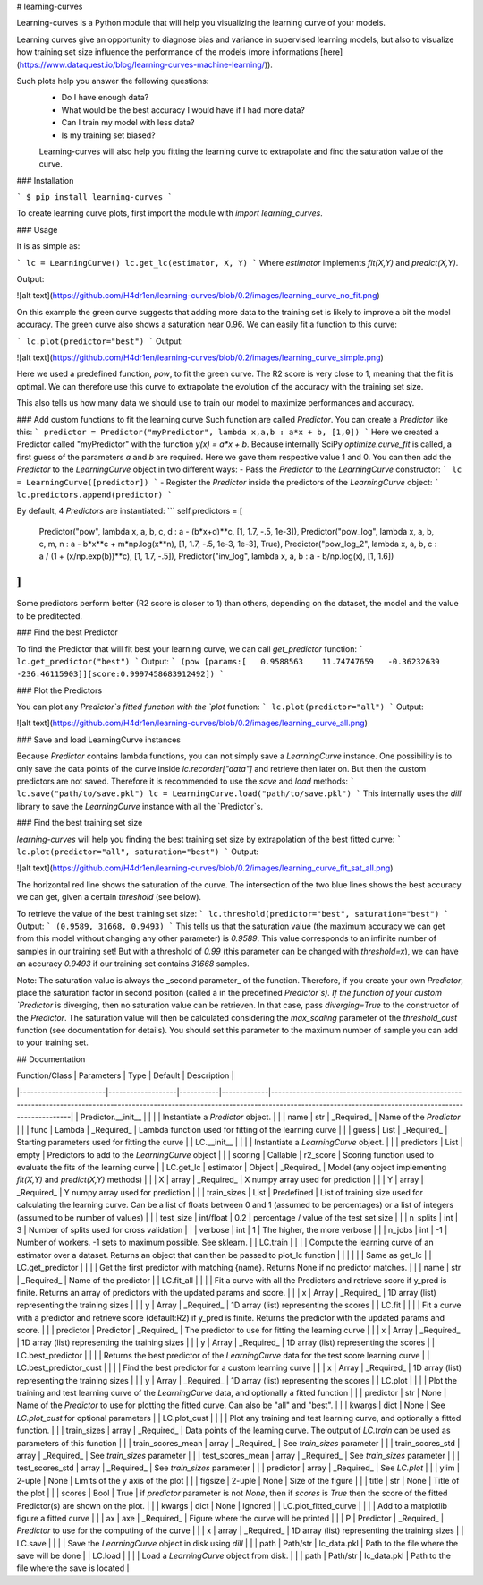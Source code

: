 # learning-curves

Learning-curves is a Python module that will help you visualizing the learning curve of your models.

Learning curves give an opportunity to diagnose bias and variance in supervised learning models, but also to visualize how training set size influence the performance of the models (more informations [here](https://www.dataquest.io/blog/learning-curves-machine-learning/)).

Such plots help you answer the following questions:
 - Do I have enough data?
 - What would be the best accuracy I would have if I had more data?
 - Can I train my model with less data?
 - Is my training set biased?

 Learning-curves will also help you fitting the learning curve to extrapolate and find the saturation value of the curve.

### Installation

```
$ pip install learning-curves
```

To create learning curve plots, first import the module with `import learning_curves`.

### Usage

It is as simple as:

```
lc = LearningCurve()
lc.get_lc(estimator, X, Y)
```
Where `estimator` implements `fit(X,Y)` and `predict(X,Y)`.

Output:

![alt text](https://github.com/H4dr1en/learning-curves/blob/0.2/images/learning_curve_no_fit.png)

On this example the green curve suggests that adding more data to the training set is likely to improve a bit the model accuracy. The green curve also shows a saturation near 0.96. We can easily fit a function to this curve:

```
lc.plot(predictor="best")
```
Output:

![alt text](https://github.com/H4dr1en/learning-curves/blob/0.2/images/learning_curve_simple.png)

Here we used a predefined function, `pow`, to fit the green curve. The R2 score is very close to 1, meaning that the fit is optimal. We can therefore use this curve to extrapolate the evolution of the accuracy with the training set size.

This also tells us how many data we should use to train our model to maximize performances and accuracy.

### Add custom functions to fit the learning curve
Such function are called `Predictor`. You can create a `Predictor` like this:
```
predictor = Predictor("myPredictor", lambda x,a,b : a*x + b, [1,0])
```
Here we created a Predictor called "myPredictor" with the function `y(x) = a*x + b`.
Because internally SciPy `optimize.curve_fit` is called, a first guess of the parameters `a` and `b` are required. Here we gave them respective value 1 and 0.
You can then add the `Predictor` to the `LearningCurve` object in two different ways:
- Pass the `Predictor` to the `LearningCurve` constructor:
```
lc = LearningCurve([predictor])
```
- Register the `Predictor` inside the predictors of the `LearningCurve` object:
```
lc.predictors.append(predictor)
```

By default, 4 `Predictors` are instantiated: 
```
self.predictors = [
    Predictor("pow",        lambda x, a, b, c, d    : a - (b*x+d)**c,                [1, 1.7, -.5, 1e-3]),
    Predictor("pow_log",    lambda x, a, b, c, m, n : a - b*x**c + m*np.log(x**n),   [1, 1.7, -.5, 1e-3, 1e-3], True),
    Predictor("pow_log_2",  lambda x, a, b, c       : a / (1 + (x/np.exp(b))**c),    [1, 1.7, -.5]),
    Predictor("inv_log",    lambda x, a, b          : a - b/np.log(x),               [1, 1.6])
]
```
Some predictors perform better (R2 score is closer to 1) than others, depending on the dataset, the model and the value to be preditected. 

### Find the best Predictor

To find the Predictor that will fit best your learning curve, we can call `get_predictor` function:
```
lc.get_predictor("best")
```
Output:
```
(pow [params:[   0.9588563    11.74747659   -0.36232639 -236.46115903]][score:0.9997458683912492])
```

### Plot the Predictors

You can plot any `Predictor`s fitted function with the `plot` function:
```
lc.plot(predictor="all")
```
Output:

![alt text](https://github.com/H4dr1en/learning-curves/blob/0.2/images/learning_curve_all.png)

### Save and load LearningCurve instances

Because `Predictor` contains lambda functions, you can not simply save a `LearningCurve` instance. One possibility is to only save the data points of the curve inside `lc.recorder["data"]` and retrieve then later on. But then the custom predictors are not saved. Therefore it is recommended to use the `save` and `load` methods:
```
lc.save("path/to/save.pkl")
lc = LearningCurve.load("path/to/save.pkl")
```
This internally uses the `dill` library to save the `LearningCurve` instance with all the `Predictor`s.

### Find the best training set size

`learning-curves` will help you finding the best training set size by extrapolation of the best fitted curve:
```
lc.plot(predictor="all", saturation="best")
```
Output:

![alt text](https://github.com/H4dr1en/learning-curves/blob/0.2/images/learning_curve_fit_sat_all.png)

The horizontal red line shows the saturation of the curve. The intersection of the two blue lines shows the best accuracy we can get, given a certain `threshold` (see below).

To retrieve the value of the best training set size:
```
lc.threshold(predictor="best", saturation="best")
```
Output:
```
(0.9589, 31668, 0.9493)
```
This tells us that the saturation value (the maximum accuracy we can get from this model without changing any other parameter) is `0.9589`. This value corresponds to an infinite number of samples in our training set! But with a threshold of `0.99` (this parameter can be changed with `threshold=x`), we can have an accuracy `0.9493` if our training set contains `31668` samples.

Note: The saturation value is always the _second parameter_ of the function. Therefore, if you create your own `Predictor`, place the saturation factor in second position (called a in the predefined `Predictor`s). If the function of your custom `Predictor` is diverging, then no saturation value can be retrieven. In that case, pass `diverging=True` to the constructor of the `Predictor`. The saturation value will then be calculated considering the `max_scaling` parameter of the 
`threshold_cust` function (see documentation for details). You should set this parameter to the maximum number of sample you can add to your training set.

## Documentation

| Function/Class         | Parameters        | Type      | Default     | Description                                                                                                                                                                                    |
|------------------------|-------------------|-----------|-------------|------------------------------------------------------------------------------------------------------------------------------------------------------------------------------------------------|
| Predictor.\_\_init\_\_ |                   |           |             | Instantiate a `Predictor` object.                                                                                                                                                              |
|                        | name              | str       | _Required_  | Name of the `Predictor`                                                                                                                                                                        |
|                        | func              | Lambda    | _Required_  | Lambda function used for fitting of the learning curve                                                                                                                                         |
|                        | guess             | List      | _Required_  | Starting parameters used for fitting the curve                                                                                                                                                 |
| LC.\_\_init\_\_        |                   |           |             | Instantiate a `LearningCurve` object.                                                                                                                                                          |
|                        | predictors        | List      | empty       | Predictors to add to the `LearningCurve` object                                                                                                                                                |
|                        | scoring           | Callable  | r2_score    | Scoring function used to evaluate the fits of the learning curve                                                                                                                               |
| LC.get_lc              | estimator         | Object    | _Required_  | Model (any object implementing `fit(X,Y)` and `predict(X,Y)` methods)                                                                                                                          |
|                        | X                 | array     | _Required_  | X numpy array used for prediction                                                                                                                                                              |
|                        | Y                 | array     | _Required_  | Y numpy array used for prediction                                                                                                                                                              |
|                        | train_sizes       | List      | Predefined  |  List of training size used for calculating the learning curve.   Can be a list of floats between 0 and 1 (assumed to be percentages)   or a list of integers (assumed to be number of values) |
|                        | test_size         | int/float | 0.2         | percentage / value of the test set size                                                                                                                                                        |
|                        | n_splits          | int       | 3           | Number of splits used for cross validation                                                                                                                                                     |
|                        | verbose           | int       | 1           | The higher, the more verbose                                                                                                                                                                   |
|                        | n_jobs            | int       | -1          | Number of workers. -1 sets to maximum possible. See sklearn.                                                                                                                                   |
| LC.train               |                   |           |             | Compute the learning curve of an estimator over a dataset. Returns an object that can then be passed to plot_lc function                                                                       |
|                        |                   |           |             | Same as get_lc                                                                                                                                                                                 |
| LC.get_predictor       |                   |           |             | Get the first predictor with matching {name}. Returns None if no predictor matches.                                                                                                            |
|                        | name              | str       | _Required_  | Name of the predictor                                                                                                                                                                          |
| LC.fit_all             |                   |           |             | Fit a curve with all the Predictors and retrieve score if y_pred is finite. Returns an array of predictors with the updated params and score.                                                  |
|                        | x                 | Array     | _Required_  | 1D array (list) representing the training sizes                                                                                                                                                |
|                        | y                 | Array     | _Required_  | 1D array (list) representing the scores                                                                                                                                                        |
| LC.fit                 |                   |           |             | Fit a curve with a predictor and retrieve score (default:R2) if y_pred is finite. Returns the predictor with the updated params and score.                                                     |
|                        | predictor         | Predictor | _Required_  | The predictor to use for fitting the learning curve                                                                                                                                            |
|                        | x                 | Array     | _Required_  | 1D array (list) representing the training sizes                                                                                                                                                |
|                        | y                 | Array     | _Required_  | 1D array (list) representing the scores                                                                                                                                                        |
| LC.best_predictor      |                   |           |             | Returns the best predictor of the `LearningCurve` data for the test score learning curve                                                                                                       |
| LC.best_predictor_cust |                   |           |             | Find the best predictor for a custom learning curve                                                                                                                                            |
|                        | x                 | Array     | _Required_  | 1D array (list) representing the training sizes                                                                                                                                                |
|                        | y                 | Array     | _Required_  | 1D array (list) representing the scores                                                                                                                                                        |
| LC.plot                |                   |           |             | Plot the training and test learning curve of the `LearningCurve` data, and optionally a fitted function                                                                                        |
|                        | predictor         | str       | None        | Name of the `Predictor` to use for plotting the fitted curve. Can also be "all" and "best".                                                                                                    |
|                        | kwargs            | dict      | None        | See `LC.plot_cust` for optional parameters                                                                                                                                                     |
| LC.plot_cust           |                   |           |             | Plot any training and test learning curve, and optionally a fitted function.                                                                                                                   |
|                        |  train_sizes      | array     | _Required_  | Data points of the learning curve. The output of `LC.train` can be used as parameters of this function                                                                                         |
|                        | train_scores_mean | array     | _Required_  | See `train_sizes` parameter                                                                                                                                                                    |
|                        | train_scores_std  | array     | _Required_  | See `train_sizes` parameter                                                                                                                                                                    |
|                        | test_scores_mean  | array     | _Required_  | See `train_sizes` parameter                                                                                                                                                                    |
|                        | test_scores_std   | array     | _Required_  | See `train_sizes` parameter                                                                                                                                                                    |
|                        | predictor         | array     | _Required_  | See `LC.plot`                                                                                                                                                                                  |
|                        | ylim              | 2-uple    | None        | Limits of the y axis of the plot                                                                                                                                                               |
|                        | figsize           | 2-uple    | None        | Size of the figure                                                                                                                                                                             |
|                        | title             | str       | None        | Title of the plot                                                                                                                                                                              |
|                        | scores            | Bool      | True        | if `predictor` parameter is not `None`, then if `scores` is `True` then the score of the fitted Predictor(s) are shown on the plot.                                                            |
|                        | kwargs            | dict      | None        | Ignored                                                                                                                                                                                        |
| LC.plot_fitted_curve   |                   |           |             | Add to a matplotlib figure a fitted curve                                                                                                                                                      |
|                        | ax                | axe       | _Required_  | Figure where the curve will be printed                                                                                                                                                         |
|                        | P                 | Predictor | _Required_  | `Predictor` to use for the computing of the curve                                                                                                                                              |
|                        | x                 | array     | _Required_  | 1D array (list) representing the training sizes                                                                                                                                                |
| LC.save                |                   |           |             | Save the `LearningCurve` object in disk using `dill`                                                                                                                                           |
|                        | path              | Path/str  | lc_data.pkl | Path to the file where the save will be done                                                                                                                                                   |
| LC.load                |                   |           |             | Load a `LearningCurve` object from disk.                                                                                                                                                       |
|                        | path              | Path/str  | lc_data.pkl | Path to the file where the save is located                                                                                                                                                     |


